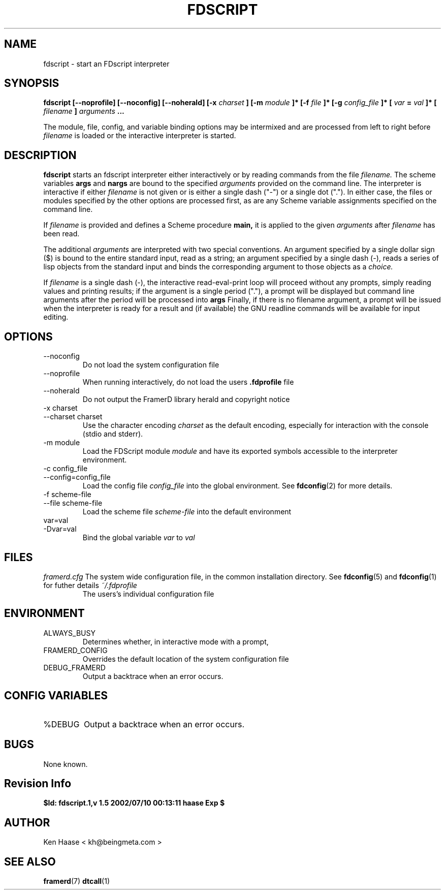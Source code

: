 .\" Process this file with
.\" groff -man -Tascii fdscript.1
.\"
.TH FDSCRIPT 1 "MARCH 2002" FramerD "FramerD Documentation"
.SH NAME
fdscript \- start an FDscript interpreter
.SH SYNOPSIS
.B fdscript [--noprofile] [--noconfig] [--noherald] [-x
.I charset
.B ] [-m
.I module
.B ]* [-f 
.I file 
.B ]* [-g
.I config_file
.B ]* [
.I var
.B =
.I val
.B ]* [
.I filename
.B ] 
.I arguments
.B ...
.BR

The module, file, config, and variable binding options may be intermixed
and are processed from left to right before 
.I filename
is loaded or the interactive interpreter is started.
.SH DESCRIPTION
.B fdscript
starts an fdscript interpreter either interactively or
by reading commands from the file
.I filename.
The scheme variables 
.B args
and
.B nargs
are bound to the specified 
.I arguments
provided on the command line.  The interpreter is interactive if either
.I filename
is not given or is either a single dash ("-") or a single dot (".").
In either case, the files or modules specified by the other options
are processed first, as are any Scheme variable assignments specified
on the command line.

If
.I filename
is provided and defines a Scheme procedure
.B main,
it is applied to the given
.I arguments
after
.I filename
has been read.

The additional
.I arguments
are interpreted with two special conventions.  An argument specified
by a single dollar sign ($) is bound to the entire standard input,
read as a string; an argument specified by a single dash (-), reads a
series of lisp objects from the standard input and binds the
corresponding argument to those objects as a
.I choice.

If
.I filename
is a single dash (-), the interactive read-eval-print loop will
proceed without any prompts, simply reading values and printing
results; if the argument is a single period ("."), a prompt will be
displayed but command line arguments after the period will be processed
into
.B args
Finally, if there is no filename argument, a prompt will be issued
when the interpreter is ready for a result and (if available) the GNU
readline commands will be available for input editing.
.SH OPTIONS
.IP "--noconfig"
Do not load the system configuration file
.IP "--noprofile"
When running interactively, do not load the users
.B .fdprofile
file
.IP "--noherald"
Do not output the FramerD library herald and copyright notice
.IP "-x charset"
.IP "--charset charset"
Use the character encoding
.I charset
as the default encoding, especially for interaction with the console
(stdio and stderr).
.IP "-m module"
Load the FDScript module
.I module
and have its exported symbols accessible to the
interpreter environment.
.IP "-c config_file"
.IP "--config=config_file"
Load the config file
.I config_file
into the global environment.  See
.BR fdconfig (2)
for more details.
.IP "-f scheme-file"
.IP "--file scheme-file"
Load the scheme file
.I scheme-file
into the default environment
.IP "var=val"
.IP "-Dvar=val"
Bind the global variable
.I var
to
.I val
.SH FILES
.I framerd.cfg
The system wide configuration file, in the common
installation directory.  See
.BR fdconfig (5)
and
.BR fdconfig (1)
for futher details
.I ~/.fdprofile
.RS
The users's individual configuration file
.SH ENVIRONMENT
.IP ALWAYS_BUSY
Determines whether, in interactive mode with a prompt, 
.IP FRAMERD_CONFIG
Overrides the default location of the system configuration file
.IP DEBUG_FRAMERD
Output a backtrace when an error occurs.
.SH CONFIG VARIABLES
.IP %DEBUG
Output a backtrace when an error occurs.
.SH BUGS
None known.
.SH Revision Info
.B $Id: fdscript.1,v 1.5 2002/07/10 00:13:11 haase Exp $
.SH AUTHOR
Ken Haase < kh@beingmeta.com >
.SH "SEE ALSO"
.BR framerd (7)
.BR dtcall (1)
